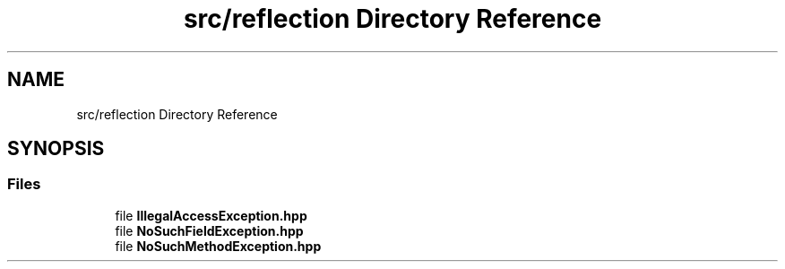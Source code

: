 .TH "src/reflection Directory Reference" 3Version 1.0.0" "Exception" \" -*- nroff -*-
.ad l
.nh
.SH NAME
src/reflection Directory Reference
.SH SYNOPSIS
.br
.PP
.SS "Files"

.in +1c
.ti -1c
.RI "file \fBIllegalAccessException\&.hpp\fP"
.br
.ti -1c
.RI "file \fBNoSuchFieldException\&.hpp\fP"
.br
.ti -1c
.RI "file \fBNoSuchMethodException\&.hpp\fP"
.br
.in -1c
